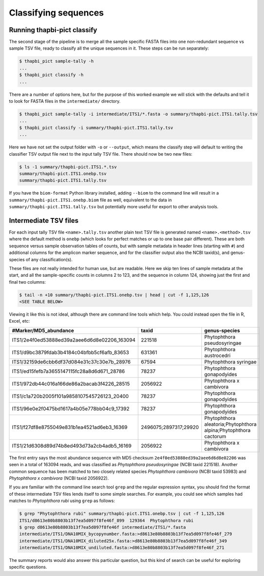 Classifying sequences
=====================

Running thapbi-pict classify
----------------------------

.. tip:

   If you don't have the FASTQ files, just the FASTA files, start from here.

The second stage of the pipeline is to merge all the sample specific FASTA
files into one non-redundant sequence vs sample TSV file, ready to classify all
the unique sequences in it. These steps can be run separately:

.. code:: console

    $ thapbi_pict sample-tally -h
    ...
    $ thapbi_pict classify -h
    ...

There are a number of options here, but for the purpose of this worked example
we will stick with the defaults and tell it to look for FASTA files in the
``intermediate/`` directory.

.. code:: console

    $ thapbi_pict sample-tally -i intermediate/ITS1/*.fasta -o summary/thapbi-pict.ITS1.tally.tsv
    ...
    $ thapbi_pict classify -i summary/thapbi-pict.ITS1.tally.tsv
    ...

Here we have not set the output folder with ``-o`` or ``--output``, which
means the classify step will default to writing the classifier TSV output file
next to the input tally TSV file. There should now be two new files:

.. code:: console

    $ ls -1 summary/thapbi-pict.ITS1.*.tsv
    summary/thapbi-pict.ITS1.onebp.tsv
    summary/thapbi-pict.ITS1.tally.tsv

If you have the ``biom-format`` Python library installed, adding ``--biom`` to
the command line will result in a ``summary/thapbi-pict.ITS1.onebp.biom`` file
as well, equivalent to the data in ``summary/thapbi-pict.ITS1.tally.tsv`` but
potentially more useful for export to other analysis tools.

Intermediate TSV files
----------------------

For each input tally TSV file ``<name>.tally.tsv`` another plain text TSV file
is generated named ``<name>.<method>.tsv`` where the default method is
``onebp`` (which looks for perfect matches or up to one base pair different).
These are both sequence versus sample observation tables of counts, but with
sample metadata in header lines (starting with ``#``) and additional columns
for the amplicon marker sequence, and for the classifier output also the NCBI
taxid(s), and genus-species of any classification(s).

These files are not really intended for human use, but are readable. Here we
skip ten lines of sample metadata at the start, and all the sample-specific
counts in columns 2 to 123, and the sequence in column 124, showing just the
first and final two columns:

.. code:: console

    $ tail -n +10 summary/thapbi-pict.ITS1.onebp.tsv | head | cut -f 1,125,126
    <SEE TABLE BELOW>

Viewing it like this is not ideal, although there are command line tools which
help. You could instead open the file in R, Excel, etc:

============================================ ===================== ================================================================
#Marker/MD5_abundance                        taxid                 genus-species
============================================ ===================== ================================================================
ITS1/2e4f0ed53888ed39a2aee6d6d8e02206_163094 221518                Phytophthora pseudosyringae
ITS1/d9bc3879fdab3b4184c04bfbb5cf6afb_83653  631361                Phytophthora austrocedri
ITS1/32159de6cbb6df37d084e31c37c30e7b_28976  67594                 Phytophthora syringae
ITS1/ed15fefb7a3655147115fc28a8d6d671_28786  78237                 Phytophthora gonapodyides
ITS1/972db44c016a166de86a2bacab3f4226_28515  2056922               Phytophthora x cambivora
ITS1/c1a720b2005f101a9858107545726123_20400  78237                 Phytophthora gonapodyides
ITS1/96e0e2f0475bd1617a4b05e778bb04c9_17392  78237                 Phytophthora gonapodyides
ITS1/f27df8e8755049e831b1ea4521ad6eb3_16369  2496075;2897317;29920 Phytophthora aleatoria;Phytophthora alpina;Phytophthora cactorum
ITS1/21d6308d89d74b8ed493d73a2cb4adb5_16169  2056922               Phytophthora x cambivora
============================================ ===================== ================================================================

The first entry says the most abundance sequence with MD5 checksum
``2e4f0ed53888ed39a2aee6d6d8e02206`` was seen in a total of 163094 reads, and
was classified as *Phytophthora pseudosyringae* (NCBI taxid 221518). Another
common sequence has been matched to two closely related species *Phytophthora
cambivora* (NCBI taxid 53983) and *Phytophthora x cambivora* (NCBI taxid
2056922).

If you are familiar with the command line search tool ``grep`` and the regular
expression syntax, you should find the format of these intermediate TSV files
lends itself to some simple searches. For example, you could see which samples
had matches to *Phytophthora rubi* using ``grep`` as follows:

.. code:: console

    $ grep "Phytophthora rubi" summary/thapbi-pict.ITS1.onebp.tsv | cut -f 1,125,126
    ITS1/d8613e80b8803b13f7ea5d097f8fe46f_899  129364  Phytophthora rubi
    $ grep d8613e80b8803b13f7ea5d097f8fe46f intermediate/ITS1/*.fasta
    intermediate/ITS1/DNA10MIX_bycopynumber.fasta:>d8613e80b8803b13f7ea5d097f8fe46f_279
    intermediate/ITS1/DNA10MIX_diluted25x.fasta:>d8613e80b8803b13f7ea5d097f8fe46f_349
    intermediate/ITS1/DNA10MIX_undiluted.fasta:>d8613e80b8803b13f7ea5d097f8fe46f_271

The summary reports would also answer this particular question, but this kind
of search can be useful for exploring specific questions.
